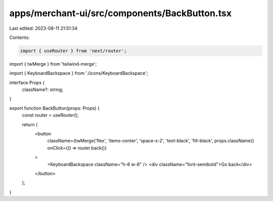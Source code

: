 apps/merchant-ui/src/components/BackButton.tsx
==============================================

Last edited: 2023-08-11 21:51:34

Contents:

.. code-block:: tsx

    import { useRouter } from 'next/router';
import { twMerge } from 'tailwind-merge';

import { KeyboardBackspace } from './icons/KeyboardBackspace';

interface Props {
    className?: string;
}

export function BackButton(props: Props) {
    const router = useRouter();

    return (
        <button
            className={twMerge('flex', 'items-center', 'space-x-2', 'text-black', 'fill-black', props.className)}
            onClick={() => router.back()}
        >
            <KeyboardBackspace className="h-6 w-6" />
            <div className="font-semibold">Go back</div>
        </button>
    );
}


